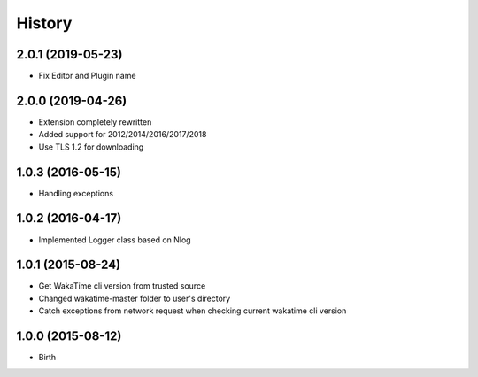 
History
-------


2.0.1 (2019-05-23)
++++++++++++++++++

- Fix Editor and Plugin name

2.0.0 (2019-04-26)
++++++++++++++++++

- Extension completely rewritten
- Added support for 2012/2014/2016/2017/2018
- Use TLS 1.2 for downloading 


1.0.3 (2016-05-15)
++++++++++++++++++

- Handling exceptions


1.0.2 (2016-04-17)
++++++++++++++++++

- Implemented Logger class based on Nlog


1.0.1 (2015-08-24)
++++++++++++++++++

- Get WakaTime cli version from trusted source
- Changed wakatime-master folder to user's directory
- Catch exceptions from network request when checking current wakatime cli version


1.0.0 (2015-08-12)
++++++++++++++++++

- Birth

